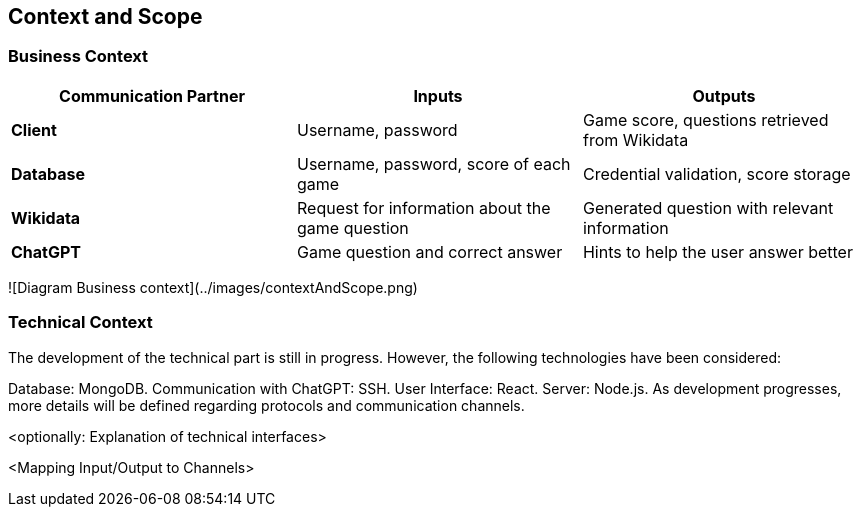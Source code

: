 ifndef::imagesdir[:imagesdir: ../images]

[[section-context-and-scope]]
== Context and Scope



=== Business Context

|===
| Communication Partner | Inputs | Outputs

| **Client** | Username, password | Game score, questions retrieved from Wikidata  

| **Database** | Username, password, score of each game | Credential validation, score storage  

| **Wikidata** | Request for information about the game question | Generated question with relevant information  

| **ChatGPT** | Game question and correct answer | Hints to help the user answer better  
|===


![Diagram Business context](../images/contextAndScope.png)

=== Technical Context

The development of the technical part is still in progress. However, the following technologies have been considered:

Database: MongoDB.
Communication with ChatGPT: SSH.
User Interface: React.
Server: Node.js.
As development progresses, more details will be defined regarding protocols and communication channels.



<optionally: Explanation of technical interfaces>

<Mapping Input/Output to Channels>